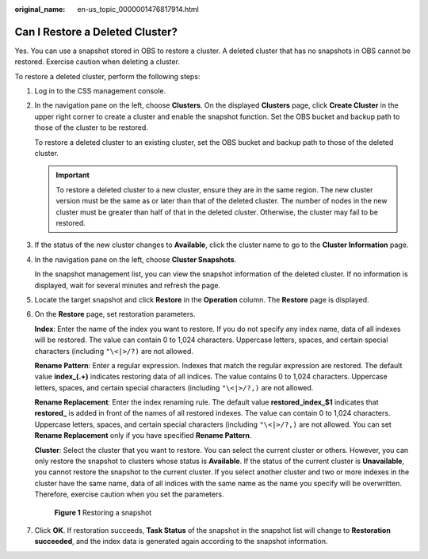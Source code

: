 :original_name: en-us_topic_0000001476817914.html

.. _en-us_topic_0000001476817914:

Can I Restore a Deleted Cluster?
================================

Yes. You can use a snapshot stored in OBS to restore a cluster. A deleted cluster that has no snapshots in OBS cannot be restored. Exercise caution when deleting a cluster.

To restore a deleted cluster, perform the following steps:

#. Log in to the CSS management console.

#. In the navigation pane on the left, choose **Clusters**. On the displayed **Clusters** page, click **Create Cluster** in the upper right corner to create a cluster and enable the snapshot function. Set the OBS bucket and backup path to those of the cluster to be restored.

   To restore a deleted cluster to an existing cluster, set the OBS bucket and backup path to those of the deleted cluster.

   .. important::

      To restore a deleted cluster to a new cluster, ensure they are in the same region. The new cluster version must be the same as or later than that of the deleted cluster. The number of nodes in the new cluster must be greater than half of that in the deleted cluster. Otherwise, the cluster may fail to be restored.

#. If the status of the new cluster changes to **Available**, click the cluster name to go to the **Cluster Information** page.

#. In the navigation pane on the left, choose **Cluster Snapshots**.

   In the snapshot management list, you can view the snapshot information of the deleted cluster. If no information is displayed, wait for several minutes and refresh the page.

#. Locate the target snapshot and click **Restore** in the **Operation** column. The **Restore** page is displayed.

#. On the **Restore** page, set restoration parameters.

   **Index**: Enter the name of the index you want to restore. If you do not specify any index name, data of all indexes will be restored. The value can contain 0 to 1,024 characters. Uppercase letters, spaces, and certain special characters (including ``"\<|>/?)`` are not allowed.

   **Rename Pattern**: Enter a regular expression. Indexes that match the regular expression are restored. The default value **index_(.+)** indicates restoring data of all indices. The value contains 0 to 1,024 characters. Uppercase letters, spaces, and certain special characters (including ``"\<|>/?,)`` are not allowed.

   **Rename Replacement**: Enter the index renaming rule. The default value **restored_index_$1** indicates that **restored\_** is added in front of the names of all restored indexes. The value can contain 0 to 1,024 characters. Uppercase letters, spaces, and certain special characters (including ``"\<|>/?,)`` are not allowed. You can set **Rename Replacement** only if you have specified **Rename Pattern**.

   **Cluster**: Select the cluster that you want to restore. You can select the current cluster or others. However, you can only restore the snapshot to clusters whose status is **Available**. If the status of the current cluster is **Unavailable**, you cannot restore the snapshot to the current cluster. If you select another cluster and two or more indexes in the cluster have the same name, data of all indices with the same name as the name you specify will be overwritten. Therefore, exercise caution when you set the parameters.


   .. figure:: /_static/images/en-us_image_0000001477137558.png
      :alt: **Figure 1** Restoring a snapshot

      **Figure 1** Restoring a snapshot

#. Click **OK**. If restoration succeeds, **Task Status** of the snapshot in the snapshot list will change to **Restoration succeeded**, and the index data is generated again according to the snapshot information.
